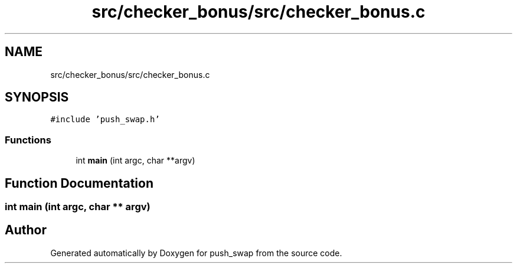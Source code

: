 .TH "src/checker_bonus/src/checker_bonus.c" 3 "Sun Mar 16 2025 16:17:05" "push_swap" \" -*- nroff -*-
.ad l
.nh
.SH NAME
src/checker_bonus/src/checker_bonus.c
.SH SYNOPSIS
.br
.PP
\fC#include 'push_swap\&.h'\fP
.br

.SS "Functions"

.in +1c
.ti -1c
.RI "int \fBmain\fP (int argc, char **argv)"
.br
.in -1c
.SH "Function Documentation"
.PP 
.SS "int main (int argc, char ** argv)"

.SH "Author"
.PP 
Generated automatically by Doxygen for push_swap from the source code\&.
